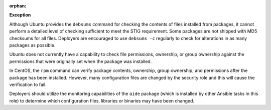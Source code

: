 :orphan:

**Exception**

Although Ubuntu provides the ``debsums`` command for checking the contents of
files installed from packages, it cannot perform a detailed level of checking
sufficient to meet the STIG requirement. Some packages are not shipped with MD5
checksums for all files. Deployers are encouraged to use ``debsums -c``
regularly to check for alterations in as many packages as possible.

Ubuntu does not currently have a capability to check file permissions,
ownership, or group ownership against the permissions that were originally set
when the package was installed.

In CentOS, the ``rpm`` command can verify package contents, ownership, group
ownership, and permissions after the package has been installed. However, many
configuration files are changed by the security role and this will cause the
verification to fail.

Deployers should utilize the monitoring capabilities of the ``aide`` package
(which is installed by other Ansible tasks in this role) to determine which
configuration files, libraries or binaries may have been changed.
